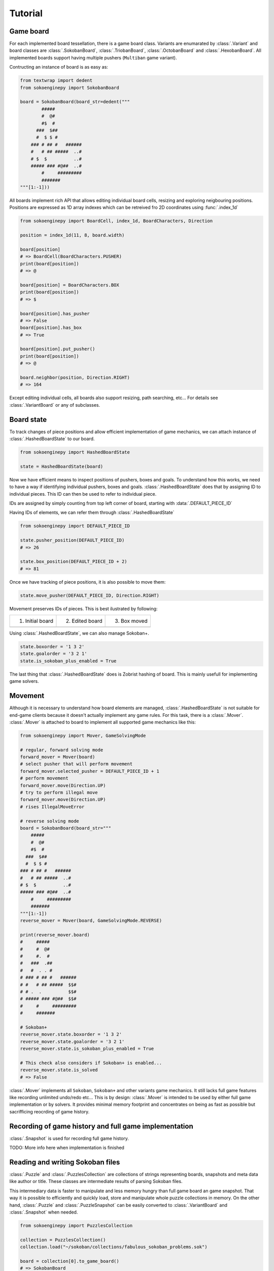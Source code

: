 Tutorial
--------

Game board
^^^^^^^^^^

For each implemented board tessellation, there is a game board class. Variants
are enumarated by :class:`.Variant` and board classes are :class:`.SokobanBoard`,
:class:`.TriobanBoard`, :class:`.OctobanBoard` and :class:`.HexobanBoard`. All
implemented boards support having multiple pushers (``Multiban`` game variant).

Contructing an instance of board is as easy as:

.. code-block:: python

    from textwrap import dedent
    from sokoenginepy import SokobanBoard

    board = SokobanBoard(board_str=dedent("""
            #####
            #  @#
            #$  #
          ###  $##
          #  $ $ #
        ### # ## #   ######
        #   # ## #####  ..#
        # $  $          ..#
        ##### ### #@##  ..#
            #     #########
            #######
    """[1:-1]))

All boards implement rich API that allows editing individual board cells,
resizing and exploring neigbouring positions. Positions are expressed as 1D
array indexes which can be retreived fro 2D coordinates using :func:`.index_1d`

.. code-block:: python

    from sokoenginepy import BoardCell, index_1d, BoardCharacters, Direction

    position = index_1d(11, 8, board.width)

    board[position]
    # => BoardCell(BoardCharacters.PUSHER)
    print(board[position])
    # => @

    board[position] = BoardCharacters.BOX
    print(board[position])
    # => $

    board[position].has_pusher
    # => False
    board[position].has_box
    # => True

    board[position].put_pusher()
    print(board[position])
    # => @

    board.neighbor(position, Direction.RIGHT)
    # => 164

Except editing individual cells, all boards also support resizing, path
searching, etc... For details see :class:`.VariantBoard` or any of subclasses.

Board state
^^^^^^^^^^^

To track changes of piece positions and allow efficient implementation of game
mechanics, we can attach instance of :class:`.HashedBoardState` to our board.

.. code-block:: python

    from sokoenginepy import HashedBoardState

    state = HashedBoardState(board)

Now we have efficient means to inspect positions of pushers, boxes and goals.
To understand how this works, we need to have a way  if identifying individual
pushers, boxes and goals. :class:`.HashedBoardState` does that by assigning
ID to individual pieces. This ID can then be used to refer to individual piece.

IDs are assigned by simply counting from top left corner of board, starting with
:data:`.DEFAULT_PIECE_ID`

.. image:: /images/assigning_ids.png
    :alt: Assigning board elements' IDs

Having IDs of elements, we can refer them through :class:`.HashedBoardState`

.. code-block:: python

    from sokoenginepy import DEFAULT_PIECE_ID

    state.pusher_position(DEFAULT_PIECE_ID)
    # => 26

    state.box_position(DEFAULT_PIECE_ID + 2)
    # => 81

Once we have tracking of piece positions, it is also possible to move them:

.. code-block:: python

    state.move_pusher(DEFAULT_PIECE_ID, Direction.RIGHT)

Movement preserves IDs of pieces. This is best ilustrated by following:

+----------------------------------------------+----------------------------------------------+----------------------------------------------+
| 1) Initial board                             | 2) Edited board                              | 3) Box moved                                 |
+----------------------------------------------+----------------------------------------------+----------------------------------------------+
| .. image:: /images/movement_vs_transfer1.png | .. image:: /images/movement_vs_transfer2.png | .. image:: /images/movement_vs_transfer3.png |
+----------------------------------------------+----------------------------------------------+----------------------------------------------+

Using :class:`.HashedBoardState`, we can also manage Sokoban+.

.. code-block:: python

    state.boxorder = '1 3 2'
    state.goalorder = '3 2 1'
    state.is_sokoban_plus_enabled = True

The last thing that :class:`.HashedBoardState` does is Zobrist hashing of board.
This is mainly usefull for implementing game solvers.

Movement
^^^^^^^^

Although it is necessary to understand how board elements are managed,
:class:`.HashedBoardState` is not suitable for end-game clients because it
doesn't actually implement any game rules. For this task, there is a
:class:`.Mover`. :class:`.Mover` is attached to board to implement all supported
game mechanics like this:

.. code-block:: python

    from sokoenginepy import Mover, GameSolvingMode

    # regular, forward solving mode
    forward_mover = Mover(board)
    # select pusher that will perform movement
    forward_mover.selected_pusher = DEFAULT_PIECE_ID + 1
    # perform movement
    forward_mover.move(Direction.UP)
    # try to perform illegal move
    forward_mover.move(Direction.UP)
    # rises IllegalMoveError

    # reverse solving mode
    board = SokobanBoard(board_str="""
        #####
        #  @#
        #$  #
      ###  $##
      #  $ $ #
    ### # ## #   ######
    #   # ## #####  ..#
    # $  $          ..#
    ##### ### #@##  ..#
        #     #########
        #######
    """[1:-1])
    reverse_mover = Mover(board, GameSolvingMode.REVERSE)

    print(reverse_mover.board)
    #     #####
    #     #  @#
    #     #.  #
    #   ###  .##
    #   #  . . #
    # ### # ## #   ######
    # #   # ## #####  $$#
    # # .  .          $$#
    # ##### ### #@##  $$#
    #     #     #########
    #     #######

    # Sokoban+
    reverse_mover.state.boxorder = '1 3 2'
    reverse_mover.state.goalorder = '3 2 1'
    reverse_mover.state.is_sokoban_plus_enabled = True

    # This check also considers if Sokoban+ is enabled...
    reverse_mover.state.is_solved
    # => False

:class:`.Mover` implements all ``Sokoban``, ``Sokoban+`` and other variants game
mechanics. It still lacks full game features like recording unlimited undo/redo
etc... This is by design: :class:`.Mover` is intended to be used by either full
game implementation or by solvers. It provides minimal memory footprint and
concentrates on being as fast as possible but sacrifficing reocrding of game
history.

Recording of game history and full game implementation
^^^^^^^^^^^^^^^^^^^^^^^^^^^^^^^^^^^^^^^^^^^^^^^^^^^^^^

:class:`.Snapshot` is used for recording full game history.

TODO: More info here when implementation is finished

Reading and writing Sokoban files
^^^^^^^^^^^^^^^^^^^^^^^^^^^^^^^^^

:class:`.Puzzle` and :class:`.PuzzlesCollection` are collections of strings
representing boards, snapshots and meta data like author or title.
These classes are intermediate results of parsing Sokoban files.

This intermediary data is faster to manipulate and less memory hungry than full
game board an game snapshot. That way it is possible to efficiently and quickly
load, store and manipulate whole puzzle collections in memory. On the other
hand, :class:`.Puzzle` and :class:`.PuzzleSnapshot` can be easily converted to
:class:`.VariantBoard` and :class:`.Snapshot` when needed.

.. code-block:: python

    from sokoenginepy import PuzzlesCollection

    collection = PuzzlesCollection()
    collection.load("~/sokoban/collections/fabulous_sokoban_problems.sok")

    board = collection[0].to_game_board()
    # => SokobanBoard

    snapshot = collection[0].snapshots[0].to_game_snapshot()
    # => Snapshot

    # After board editing or game play...

    collection[0].snapshots[0].moves = str(some_recorded_snapshot)
    collection[0].board = str(some_edited_board)

To controll output options (ie. line breaks, RLE encoding, etc...) use
:data:`.OUTPUT_SETTINGS`.
